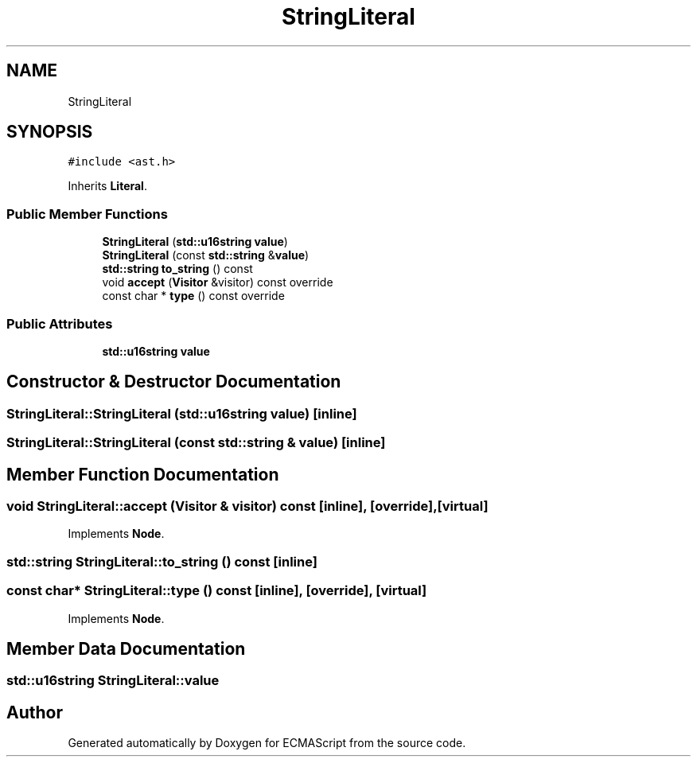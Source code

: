 .TH "StringLiteral" 3 "Tue May 30 2017" "ECMAScript" \" -*- nroff -*-
.ad l
.nh
.SH NAME
StringLiteral
.SH SYNOPSIS
.br
.PP
.PP
\fC#include <ast\&.h>\fP
.PP
Inherits \fBLiteral\fP\&.
.SS "Public Member Functions"

.in +1c
.ti -1c
.RI "\fBStringLiteral\fP (\fBstd::u16string\fP \fBvalue\fP)"
.br
.ti -1c
.RI "\fBStringLiteral\fP (const \fBstd::string\fP &\fBvalue\fP)"
.br
.ti -1c
.RI "\fBstd::string\fP \fBto_string\fP () const"
.br
.ti -1c
.RI "void \fBaccept\fP (\fBVisitor\fP &visitor) const override"
.br
.ti -1c
.RI "const char * \fBtype\fP () const override"
.br
.in -1c
.SS "Public Attributes"

.in +1c
.ti -1c
.RI "\fBstd::u16string\fP \fBvalue\fP"
.br
.in -1c
.SH "Constructor & Destructor Documentation"
.PP 
.SS "StringLiteral::StringLiteral (\fBstd::u16string\fP value)\fC [inline]\fP"

.SS "StringLiteral::StringLiteral (const \fBstd::string\fP & value)\fC [inline]\fP"

.SH "Member Function Documentation"
.PP 
.SS "void StringLiteral::accept (\fBVisitor\fP & visitor) const\fC [inline]\fP, \fC [override]\fP, \fC [virtual]\fP"

.PP
Implements \fBNode\fP\&.
.SS "\fBstd::string\fP StringLiteral::to_string () const\fC [inline]\fP"

.SS "const char* StringLiteral::type () const\fC [inline]\fP, \fC [override]\fP, \fC [virtual]\fP"

.PP
Implements \fBNode\fP\&.
.SH "Member Data Documentation"
.PP 
.SS "\fBstd::u16string\fP StringLiteral::value"


.SH "Author"
.PP 
Generated automatically by Doxygen for ECMAScript from the source code\&.
